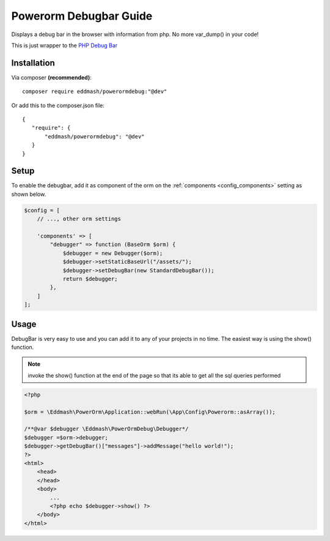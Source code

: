 Powerorm Debugbar Guide
#######################

Displays a debug bar in the browser with information from php. No more var_dump() in your code!

.. image:: https://raw.githubusercontent.com/maximebf/php-debugbar/master/docs/screenshot.png

This is just wrapper to the `PHP Debug Bar <http://phpdebugbar.com/>`_

Installation
------------

Via composer **(recommended)**::

	composer require eddmash/powerormdebug:"@dev"

Or add this to the composer.json file::

	{
	   "require": {
	       "eddmash/powerormdebug": "@dev"
	   }
	}

.. _debugbar_setup:

Setup
-----

To enable the debugbar, add it as component of the orm on the :ref:`components <config_components>` setting as shown
below.

.. code-block:: php

    $config = [
        // ..., other orm settings

        'components' => [
            "debugger" => function (BaseOrm $orm) {
                $debugger = new Debugger($orm);
                $debugger->setStaticBaseUrl("/assets/");
                $debugger->setDebugBar(new StandardDebugBar());
                return $debugger;
            },
        ]
    ];

Usage
-----
DebugBar is very easy to use and you can add it to any of your projects in no time.
The easiest way is using the show() function.

.. note:: invoke the show() function at the end of the page so that its able to get all the sql queries performed

.. code-block:: php

    <?php

    $orm = \Eddmash\PowerOrm\Application::webRun(\App\Config\Powerorm::asArray());

    /**@var $debugger \Eddmash\PowerOrmDebug\Debugger*/
    $debugger =$orm->debugger;
    $debugger->getDebugBar()["messages"]->addMessage("hello world!");
    ?>
    <html>
        <head>
        </head>
        <body>
            ...
            <?php echo $debugger->show() ?>
        </body>
    </html>